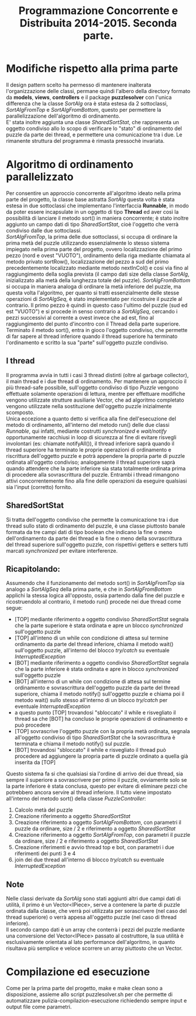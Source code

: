 #+AUTOR: Andrea Giacomo Baldan 579117
#+EMAIL: a.g.baldan@gmail.com
#+TITLE: Programmazione Concorrente e Distribuita 2014-2015. Seconda parte.
#+LaTeX_HEADER: \usepackage{titlesec}
#+LaTeX_HEADER: \titleformat{\section}{\normalfont\Large\bfseries}{\thesection}{1em}{}[{\titlerule[0.8pt]}]
#+LaTeX_HEADER: \usepackage[T1]{fontenc} 
#+LaTeX_HEADER: \usepackage{libertine}
#+LaTeX_HEADER: \renewcommand*\oldstylenums[1]{{\fontfamily{fxlj}\selectfont #1}}
#+LaTeX_HEADER: \definecolor{wine-stain}{rgb}{0.5,0,0}
#+LaTeX_HEADER: \hypersetup{colorlinks, linkcolor=wine-stain, linktoc=all}
#+LaTeX_HEADER: \usepackage{lmodern}
#+LaTeX_HEADER: \lstset{basicstyle=\normalfont\ttfamily\small,numberstyle=\small,breaklines=true,frame=tb,tabsize=1,showstringspaces=false,numbers=left,commentstyle=\color{grey},keywordstyle=\color{black}\bfseries,stringstyle=\color{red}}
#+LaTeX_HEADER: \newenvironment{changemargin}[2]{\list{}{\rightmargin#2\leftmargin#1\parsep=0pt\topsep=0pt\partopsep=0pt}\item[]}{\endlist}
#+LaTeX_HEADER: \newenvironment{indentmore}{\begin{changemargin}{1cm}{0cm}}{\end{changemargin}}

* Modifiche rispetto alla prima parte 

Il design pattern scelto ha permesso di mantenere inalterata l'organizzazione
delle classi, permane quindi l'albero della directory formato da *models*,
*views*, *controllers* e il package *puzzlesolver* con l'unica differenza che
la classe /SortAlg/ ora è stata estesa da 2 sottoclassi, /SortAlgFromTop/ e
/SortAlgFromBottom/, questo per permettere la parallelizzazione dell'algoritmo
di ordinamento.\\
E' stata inoltre aggiunta una classe /SharedSortStat/, che rappresenta un
oggetto condiviso allo lo scopo di verificare lo "stato" di ordinamento del
puzzle da parte dei thread, e permettere una comunicazione tra i due. Le
rimanente struttura del programma è rimasta pressochè invariata.

* Algoritmo di ordinamento parallelizzato

Per consentire un approccio concorrente all'algoritmo ideato nella prima parte
del progetto, la classe base astratta /SortAlg/ questa volta è stata estesa in
due sottoclassi che implementano l'interfaccia *Runnable*, in modo da poter
essere incapsulate in un oggetto di tipo *Thread* ed aver così la possibilità
di lanciare il metodo sort() in maniera concorrente; è stato inoltre aggiunto
un campo dati di tipo /SharedSortStat/, cioè l'oggetto che verrà condiviso
dalle due sottoclassi.\\
/SortAlgFromTop/, la prima delle due sottoclassi, si occupa di ordinare la
prima metà del puzzle utilizzando essenzialmente lo stesso sistema impiegato
nella prima parte del progetto, ovvero localizzazione del primo pezzo (nord e
ovest "VUOTO"), ordinamento della riga mediante chiamata al metodo privato
sortRow(), localizzazione del pezzo a sud del primo precedentemente localizzato
mediante metodo nextInCol() e cosi via fino al raggiungimento della soglia
prevista (il campo dati size della classe /SortAlg/, inizializzato alla metà
della lunghezza totale del puzzle). /SortAlgFromBottom/ si occupa in maniera
analoga di ordinare la metà inferiore del puzzle, ma questa volta l'algoritmo,
per quanto si tratti essenzialmente delle stesse operazioni di /SortAlgSeq/, è
stato implementato per ricostruire il puzzle al contrario. Il primo pezzo è
quindi in questo caso l'ultimo del puzzle (sud ed est "VUOTO") e si procede in
senso contrario a /SortAlgSeq/, cercando i pezzi successivi al corrente a ovest
invece che ad est, fino al raggiungimento del punto d'incontro con il Thread
della parte superiore.\\
Terminato il metodo sort(), entra in gioco l'oggetto condiviso, che permette di
far sapere al thread inferiore quando il thread superiore ha terminato
l'ordinamento e scritto la sua "parte" sull'oggetto puzzle condiviso.

** I thread

Il programma avvia in tutti i casi 3 thread distinti (oltre al garbage
collector), il main thread e i due thread di ordinamento. Per mantenere un
approccio il più thread-safe possibile, sull'oggetto condiviso di tipo /Puzzle/
vengono effettuate solamente operazioni di lettura, mentre per effettuare
modifiche vengono utilizzate strutture ausiliarie Vector, che ad algoritmo
completato vengono utilizzate nella sostituzione dell'oggetto puzzle
inizialmente scomposto.\\
Unica eccezione a quanto detto si verifica alla fine dell'esecuzione del metodo
di ordinamento, all'interno del metodo run() delle due classi /Runnable/, qui
infatti, mediante costrutti /synchronized/ e /wait/notify/ opportunamente
racchiusi in loop di sicurezza al fine di evitare risvegli involontari (es:
chiamate notifyAll()), il thread inferiore saprà quando il thread superiore ha
terminato le proprie operazioni di ordinamento e riscrittura dell'oggetto
puzzle e potrà appendere la propria parte di puzzle ordinata all'oggetto
condiviso; analogamente il thread superiore saprà quando attendere che la parte
inferiore sia stata totalmente ordinata prima di procedere alla sovrascrittura
del puzzle. Entrambi i thread rimangono attivi concorrentemente fino alla fine
delle operazioni da eseguire qualsiasi sia l'input (corretto) fornito.

** SharedSortStat

Si tratta dell'oggetto condiviso che permette la comunicazione tra i due thread
sullo stato di ordinamento del puzzle, è una classe piuttosto banale formata da
tre campi dati di tipo boolean che indicano la fine o meno dell'ordinamento da
parte dei thread e la fine o meno della sovrascrittura del thread superiore
sull'oggetto puzzle, con rispettivi getters e setters tutti marcati
/synchronized/ per evitare interferenze.

** Ricapitolando:

Assumendo che il funzionamento del metodo sort() in /SortAlgFromTop/ sia
analogo a /SortAlgSeq/ della prima parte, e che in /SortAlgFromBottom/ applichi
la stessa logica all'opposto, ossia partendo dalla fine del puzzle e
ricostruendolo al contrario, il metodo run() procede nei due thread come segue:

- [TOP] mediante riferimento a oggetto condiviso /SharedSortStat/ segnala che
  la parte superiore è stata ordinata e apre un blocco /synchronized/
  sull'oggetto puzzle
- [TOP] all'inteno di un while con condizione di attesa sul termine ordinamento
  da parte del thread inferiore, chiama il metodo wait() sull'oggetto puzzle,
  all'interno del blocco /try/catch/ su eventuale /InterruptedException/
- [BOT] mediante riferimento a oggetto condiviso /SharedSortStat/ segnala che
  la parte inferiore è stata ordinata e apre in blocco /synchronized/
  sull'oggetto puzzle
- [BOT] all'interno di un while con condizione di attesa sul termine
  ordinamento e sovrascrittura dell'oggetto puzzle da parte del thread
  superiore, chiama il metodo notify() sull'oggetto puzzle e chiama poi il
  metodo wait() sullo stesso all'interno di un blocco /try/catch/ per eventuale
  /InterruptedException/
- a questo punto [TOP] trovandosi "sbloccato" il while e risvegliato il thread
  sa che [BOT] ha concluso le proprie operazioni di ordinamento e può procedere
- [TOP] sovrascrive l'oggetto puzzle con la propria metà ordinata, segnala
  all'oggetto condiviso di tipo /SharedSortStat/ che la sovrascrittura è
  terminata e chiama il metodo notify() sul puzzle.
- [BOT] trovandosi "sbloccato" il while e risvegliato il thread può procedere
  ad aggiungere la propria parte di puzzle ordinato a quella già inserita da
  [TOP]

Questo sistema fa si che qualsiasi sia l'ordine di arrivo dei due thread, sia
sempre il superiore a sovrascrivere per primo il puzzle, ovviamente solo se la
parte inferiore è stata conclusa, questo per evitare di eliminare pezzi che
potrebbero ancora servire al thread inferiore. Il tutto viene impostato
all'interno del metodo sort() della classe /PuzzleController/:

1. Calcolo metà del puzzle
2. Creazione riferimento a oggetto /SharedSortStat/
3. Creazione riferimento a oggetto /SortAlgFromBottom/, con parametri il puzzle
   da ordinare, size / 2 e riferimento a oggetto /SharedSortStat/
4. Creazione riferimento a oggetto /SortAlgFromTop/, con parametri il puzzle da
   ordinare, size / 2 e riferimento a oggetto /SharedSortStat/
5. Creazione riferimenti e avvio thread top e bot, con parametri i due
   riferimenti dei punti 3 e 4
6. join dei due thread all'interno di blocco /try/catch/ su eventuale
   /InterruptedException/

** Note

Nelle classi derivate da /SortAlg/ sono stati aggiunti altri due campi dati
di utilità, il primo è un Vector<IPiece>, serve a contenere la parte di puzzle
ordinata dalla classe, che verrà poi utilizzata per sorascrivere (nel caso del
thread superiore) o verrà appesa all'oggetto puzzle (nel caso di thread
inferiore).\\
Il secondo campo dati è un array che conterrà i pezzi del puzzle mediante una
conversione del Vector<IPiece> passato al costruttore, la sua utilità è
esclusivamente orientata al lato performance dell'algoritmo, in quanto
risultava più semplice e veloce scorrere un array piuttosto che un Vector.

* Compilazione ed esecuzione

Come per la prima parte del progetto, make e make clean sono a disposizione,
assieme allo script puzzlesolver.sh per che permette di automatizzare
pulizia-compilazion-esecuzione richiedendo sempre input e output file come
parametri.
